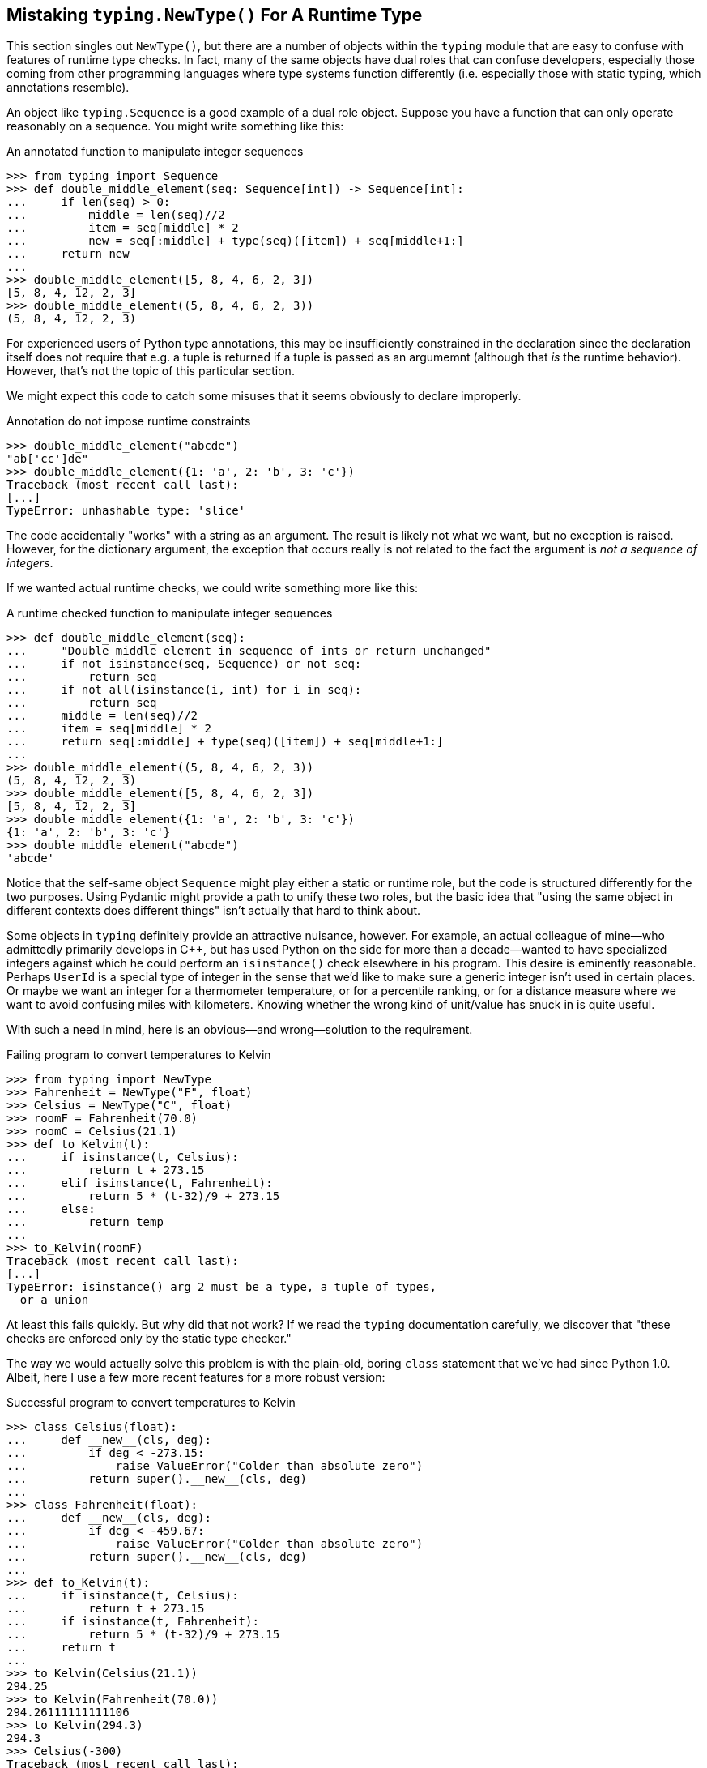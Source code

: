 == Mistaking `typing.NewType()` For A Runtime Type

This section singles out `NewType()`, but there are a number of objects within
the `typing` module that are easy to confuse with features of runtime type
checks.  In fact, many of the same objects have dual roles that can confuse
developers, especially those coming from other programming languages where
type systems function differently (i.e. especially those with static typing,
which annotations resemble).

An object like `typing.Sequence` is a good example of a dual role object.
Suppose you have a function that can only operate reasonably on a sequence.
You might write something like this:

.An annotated function to manipulate integer sequences
[source,python]
----
>>> from typing import Sequence
>>> def double_middle_element(seq: Sequence[int]) -> Sequence[int]:
...     if len(seq) > 0:
...         middle = len(seq)//2
...         item = seq[middle] * 2
...         new = seq[:middle] + type(seq)([item]) + seq[middle+1:]
...     return new
...
>>> double_middle_element([5, 8, 4, 6, 2, 3])
[5, 8, 4, 12, 2, 3]
>>> double_middle_element((5, 8, 4, 6, 2, 3))
(5, 8, 4, 12, 2, 3)
----

For experienced users of Python type annotations, this may be insufficiently
constrained in the declaration since the declaration itself does not require
that e.g. a tuple is returned if a tuple is passed as an argumemnt (although
that _is_ the runtime behavior).  However, that's not the topic of this
particular section.

We might expect this code to catch some misuses that it seems obviously to
declare improperly.

.Annotation do not impose runtime constraints
[source,python]
----
>>> double_middle_element("abcde")
"ab['cc']de"
>>> double_middle_element({1: 'a', 2: 'b', 3: 'c'})
Traceback (most recent call last):
[...]
TypeError: unhashable type: 'slice'
----

The code accidentally "works" with a string as an argument.  The result is
likely not what we want, but no exception is raised.  However, for the
dictionary argument, the exception that occurs really is not related to the
fact the argument is _not a sequence of integers_.

If we wanted actual runtime checks, we could write something more like this:

.A runtime checked function to manipulate integer sequences
[source,python]
----
>>> def double_middle_element(seq):
...     "Double middle element in sequence of ints or return unchanged"
...     if not isinstance(seq, Sequence) or not seq:
...         return seq
...     if not all(isinstance(i, int) for i in seq):
...         return seq
...     middle = len(seq)//2
...     item = seq[middle] * 2
...     return seq[:middle] + type(seq)([item]) + seq[middle+1:]
...
>>> double_middle_element((5, 8, 4, 6, 2, 3))
(5, 8, 4, 12, 2, 3)
>>> double_middle_element([5, 8, 4, 6, 2, 3])
[5, 8, 4, 12, 2, 3]
>>> double_middle_element({1: 'a', 2: 'b', 3: 'c'})
{1: 'a', 2: 'b', 3: 'c'}
>>> double_middle_element("abcde")
'abcde'
----

Notice that the self-same object `Sequence` might play either a static or
runtime role, but the code is structured differently for the two purposes.
Using Pydantic might provide a path to unify these two roles, but the basic
idea that "using the same object in different contexts does different things"
isn't actually that hard to think about.

Some objects in `typing` definitely provide an attractive nuisance, however.
For example, an actual colleague of mine—who admittedly primarily develops in
C++, but has used Python on the side for more than a decade—wanted to have
specialized integers against which he could perform an `isinstance()` check
elsewhere in his program.  This desire is eminently reasonable.  Perhaps
`UserId` is a special type of integer in the sense that we'd like to make sure
a generic integer isn't used in certain places.  Or maybe we want an integer
for a thermometer temperature, or for a percentile ranking, or for a distance
measure where we want to avoid confusing miles with kilometers.  Knowing
whether the wrong kind of unit/value has snuck in is quite useful.

With such a need in mind, here is an obvious—and wrong—solution to the
requirement.

.Failing program to convert temperatures to Kelvin
[source,python]
----
>>> from typing import NewType
>>> Fahrenheit = NewType("F", float)
>>> Celsius = NewType("C", float)
>>> roomF = Fahrenheit(70.0)
>>> roomC = Celsius(21.1)
>>> def to_Kelvin(t):
...     if isinstance(t, Celsius):
...         return t + 273.15
...     elif isinstance(t, Fahrenheit):
...         return 5 * (t-32)/9 + 273.15
...     else:
...         return temp
...
>>> to_Kelvin(roomF)
Traceback (most recent call last):
[...]
TypeError: isinstance() arg 2 must be a type, a tuple of types, 
  or a union
----

At least this fails quickly.  But why did that not work?  If we read the
`typing` documentation carefully, we discover that "these checks are enforced
only by the static type checker."

The way we would actually solve this problem is with the plain-old, boring
`class` statement that we've had since Python 1.0.  Albeit, here I use a few
more recent features for a more robust version:

.Successful program to convert temperatures to Kelvin
[source,python]
----
>>> class Celsius(float):
...     def __new__(cls, deg):
...         if deg < -273.15:
...             raise ValueError("Colder than absolute zero")
...         return super().__new__(cls, deg)
...
>>> class Fahrenheit(float):
...     def __new__(cls, deg):
...         if deg < -459.67:
...             raise ValueError("Colder than absolute zero")
...         return super().__new__(cls, deg)
...
>>> def to_Kelvin(t):
...     if isinstance(t, Celsius):
...         return t + 273.15
...     if isinstance(t, Fahrenheit):
...         return 5 * (t-32)/9 + 273.15
...     return t
...
>>> to_Kelvin(Celsius(21.1))
294.25
>>> to_Kelvin(Fahrenheit(70.0))
294.26111111111106
>>> to_Kelvin(294.3)
294.3
>>> Celsius(-300)
Traceback (most recent call last):
[...]
ValueError: Colder than absolute zero
----

If you didn't care about the bounds checking, it would be sufficient simply to
write, e.g., `class Celsius(float): pass`.
